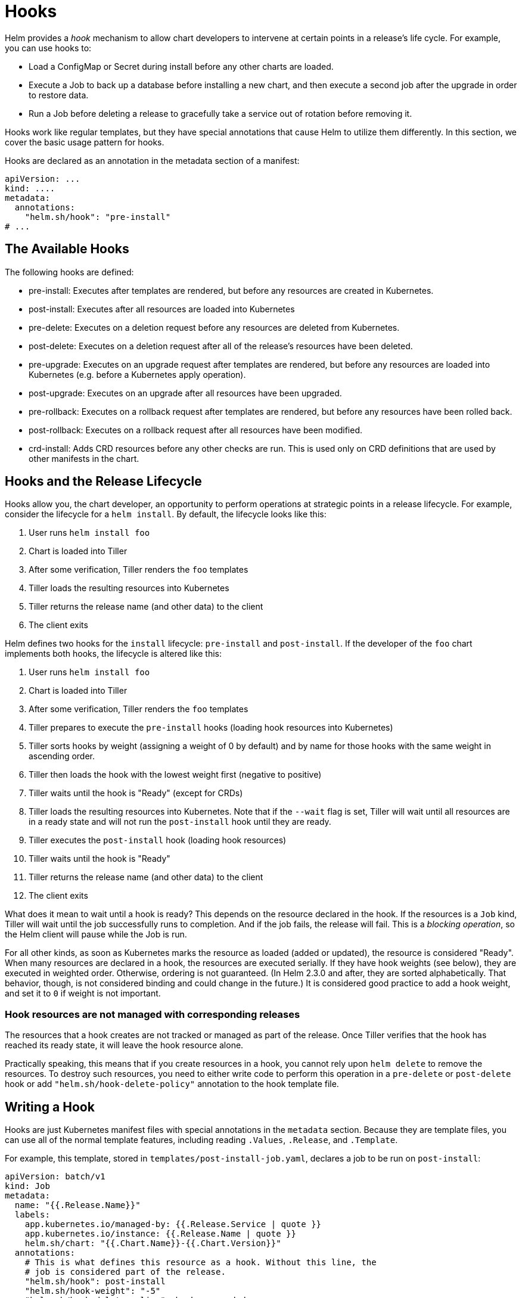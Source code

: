= Hooks

Helm provides a _hook_ mechanism to allow chart developers to intervene
at certain points in a release's life cycle. For example, you can use
hooks to:

* Load a ConfigMap or Secret during install before any other charts are
 loaded.
* Execute a Job to back up a database before installing a new chart,
 and then execute a second job after the upgrade in order to restore
 data.
* Run a Job before deleting a release to gracefully take a service out
 of rotation before removing it.

Hooks work like regular templates, but they have special annotations
that cause Helm to utilize them differently. In this section, we cover
the basic usage pattern for hooks.

Hooks are declared as an annotation in the metadata section of a manifest:

[source,yaml]
----
apiVersion: ...
kind: ....
metadata:
  annotations:
    "helm.sh/hook": "pre-install"
# ...
----

== The Available Hooks

The following hooks are defined:

* pre-install: Executes after templates are rendered, but before any
 resources are created in Kubernetes.
* post-install: Executes after all resources are loaded into Kubernetes
* pre-delete: Executes on a deletion request before any resources are
 deleted from Kubernetes.
* post-delete: Executes on a deletion request after all of the release's
 resources have been deleted.
* pre-upgrade: Executes on an upgrade request after templates are
 rendered, but before any resources are loaded into Kubernetes (e.g.
 before a Kubernetes apply operation).
* post-upgrade: Executes on an upgrade after all resources have been
 upgraded.
* pre-rollback: Executes on a rollback request after templates are
 rendered, but before any resources have been rolled back.
* post-rollback: Executes on a rollback request after all resources
 have been modified.
* crd-install: Adds CRD resources before any other checks are run. This is used
 only on CRD definitions that are used by other manifests in the chart.

== Hooks and the Release Lifecycle

Hooks allow you, the chart developer, an opportunity to perform
operations at strategic points in a release lifecycle. For example,
consider the lifecycle for a `helm install`. By default, the lifecycle
looks like this:

. User runs `helm install foo`
. Chart is loaded into Tiller
. After some verification, Tiller renders the `foo` templates
. Tiller loads the resulting resources into Kubernetes
. Tiller returns the release name (and other data) to the client
. The client exits

Helm defines two hooks for the `install` lifecycle: `pre-install` and
`post-install`. If the developer of the `foo` chart implements both
hooks, the lifecycle is altered like this:

. User runs `helm install foo`
. Chart is loaded into Tiller
. After some verification, Tiller renders the `foo` templates
. Tiller prepares to execute the `pre-install` hooks (loading hook resources into
 Kubernetes)
. Tiller sorts hooks by weight (assigning a weight of 0 by default) and by name for those hooks with the same weight in ascending order.
. Tiller then loads the hook with the lowest weight first (negative to positive)
. Tiller waits until the hook is "Ready" (except for CRDs)
. Tiller loads the resulting resources into Kubernetes. Note that if the `--wait`
flag is set, Tiller will wait until all resources are in a ready state
and will not run the `post-install` hook until they are ready.
. Tiller executes the `post-install` hook (loading hook resources)
. Tiller waits until the hook is "Ready"
. Tiller returns the release name (and other data) to the client
. The client exits

What does it mean to wait until a hook is ready? This depends on the
resource declared in the hook. If the resources is a `Job` kind, Tiller
will wait until the job successfully runs to completion. And if the job
fails, the release will fail. This is a _blocking operation_, so the
Helm client will pause while the Job is run.

For all other kinds, as soon as Kubernetes marks the resource as loaded
(added or updated), the resource is considered "Ready". When many
resources are declared in a hook, the resources are executed serially. If they
have hook weights (see below), they are executed in weighted order. Otherwise,
ordering is not guaranteed. (In Helm 2.3.0 and after, they are sorted
alphabetically. That behavior, though, is not considered binding and could change
in the future.) It is considered good practice to add a hook weight, and set it
to `0` if weight is not important.

=== Hook resources are not managed with corresponding releases

The resources that a hook creates are not tracked or managed as part of the
release. Once Tiller verifies that the hook has reached its ready state, it
will leave the hook resource alone.

Practically speaking, this means that if you create resources in a hook, you
cannot rely upon `helm delete` to remove the resources. To destroy such
resources, you need to either write code to perform this operation in a `pre-delete`
or `post-delete` hook or add `&quot;helm.sh/hook-delete-policy&quot;` annotation to the hook template file.

== Writing a Hook

Hooks are just Kubernetes manifest files with special annotations in the
`metadata` section. Because they are template files, you can use all of
the normal template features, including reading `.Values`, `.Release`,
and `.Template`.

For example, this template, stored in `templates/post-install-job.yaml`,
declares a job to be run on `post-install`:

[source,yaml]
----
apiVersion: batch/v1
kind: Job
metadata:
  name: "{{.Release.Name}}"
  labels:
    app.kubernetes.io/managed-by: {{.Release.Service | quote }}
    app.kubernetes.io/instance: {{.Release.Name | quote }}
    helm.sh/chart: "{{.Chart.Name}}-{{.Chart.Version}}"
  annotations:
    # This is what defines this resource as a hook. Without this line, the
    # job is considered part of the release.
    "helm.sh/hook": post-install
    "helm.sh/hook-weight": "-5"
    "helm.sh/hook-delete-policy": hook-succeeded
spec:
  template:
    metadata:
      name: "{{.Release.Name}}"
      labels:
        app.kubernetes.io/managed-by: {{.Release.Service | quote }}
        app.kubernetes.io/instance: {{.Release.Name | quote }}
        helm.sh/chart: "{{.Chart.Name}}-{{.Chart.Version}}"
    spec:
      restartPolicy: Never
      containers:
      - name: post-install-job
        image: "alpine:3.3"
        command: ["/bin/sleep","{{default "10" .Values.sleepyTime}}"]

----

What makes this template a hook is the annotation:

[source]
----
  annotations:
    "helm.sh/hook": post-install
----

One resource can implement multiple hooks:

[source]
----
  annotations:
    "helm.sh/hook": post-install,post-upgrade
----

Similarly, there is no limit to the number of different resources that
may implement a given hook. For example, one could declare both a secret
and a config map as a pre-install hook.

When subcharts declare hooks, those are also evaluated. There is no way
for a top-level chart to disable the hooks declared by subcharts.

It is possible to define a weight for a hook which will help build a
deterministic executing order. Weights are defined using the following annotation:

[source]
----
  annotations:
    "helm.sh/hook-weight": "5"
----

Hook weights can be positive or negative numbers but must be represented as
strings. When Tiller starts the execution cycle of hooks of a particular kind (ex. the `pre-install` hooks or `post-install` hooks, etc.) it will sort those hooks in ascending order.

It is also possible to define policies that determine when to delete corresponding hook resources. Hook deletion policies are defined using the following annotation:

[source]
----
  annotations:
    "helm.sh/hook-delete-policy": hook-succeeded
----

You can choose one or more defined annotation values:

* `&quot;hook-succeeded&quot;` specifies Tiller should delete the hook after the hook is successfully executed.
* `&quot;hook-failed&quot;` specifies Tiller should delete the hook if the hook failed during execution.
* `&quot;before-hook-creation&quot;` specifies Tiller should delete the previous hook before the new hook is launched.

=== Defining a CRD with the `crd-install` Hook

Custom Resource Definitions (CRDs) are a special kind in Kubernetes. They provide
a way to define other kinds.

On occasion, a chart needs to both define a kind and then use it. This is done
with the `crd-install` hook.

The `crd-install` hook is executed very early during an installation, before
the rest of the manifests are verified. CRDs can be annotated with this hook so
that they are installed before any instances of that CRD are referenced. In this
way, when verification happens later, the CRDs will be available.

Here is an example of defining a CRD with a hook, and an instance of the CRD:

[source,yaml]
----
apiVersion: apiextensions.k8s.io/v1beta1
kind: CustomResourceDefinition
metadata:
  name: crontabs.stable.example.com
  annotations:
    "helm.sh/hook": crd-install
spec:
  group: stable.example.com
  version: v1
  scope: Namespaced
  names:
    plural: crontabs
    singular: crontab
    kind: CronTab
    shortNames:
    - ct
----

And:

[source,yaml]
----
apiVersion: stable.example.com/v1
kind: CronTab
metadata:
  name: {{ .Release.Name }}-inst
----

Both of these can now be in the same chart, provided that the CRD is correctly
annotated.

=== Automatically delete hook from previous release

When helm release being updated it is possible, that hook resource already exists in cluster. By default helm will try to create resource and fail with `&quot;... already exists&quot;` error.

One might choose `&quot;helm.sh/hook-delete-policy&quot;: &quot;before-hook-creation&quot;` over `&quot;helm.sh/hook-delete-policy&quot;: &quot;hook-succeeded,hook-failed&quot;` because:

* It is convenient to keep failed hook job resource in kubernetes for example for manual debug.
* It may be necessary to keep succeeded hook resource in kubernetes for some reason.
* At the same time it is not desirable to do manual resource deletion before helm release upgrade.

`&quot;helm.sh/hook-delete-policy&quot;: &quot;before-hook-creation&quot;` annotation on hook causes tiller to remove the hook from previous release if there is one before the new hook is launched and can be used with another policy.